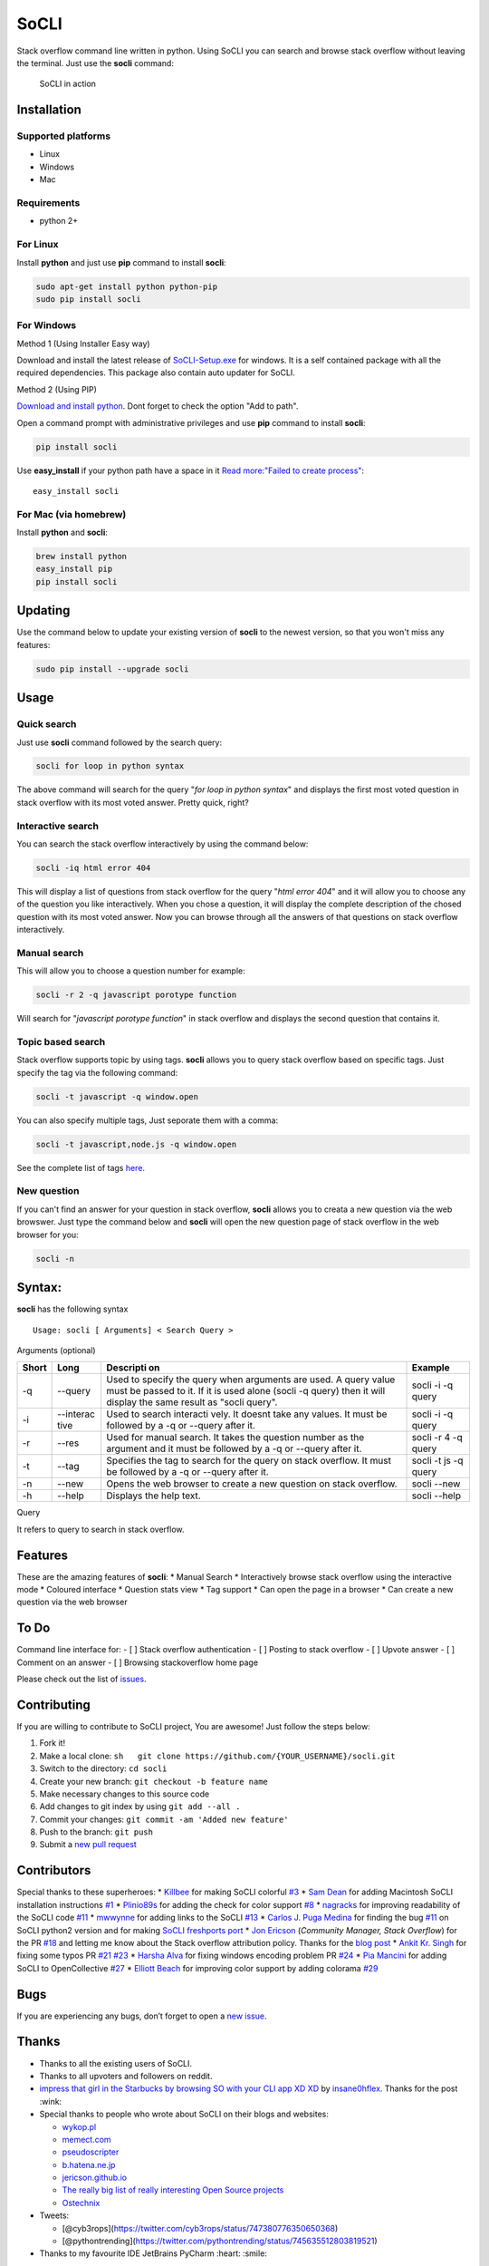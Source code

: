 SoCLI |PyPI version| |Build Status| |Collaborizm|
=================================================

Stack overflow command line written in python. Using SoCLI you can
search and browse stack overflow without leaving the terminal. Just use
the **socli** command:

.. figure:: https://cloud.githubusercontent.com/assets/8397274/16355211/ae134c66-3acd-11e6-807f-adb8f3bbcf44.gif
   :alt: SoCLI in action

   SoCLI in action

Installation
~~~~~~~~~~~~

Supported platforms
'''''''''''''''''''

-  Linux
-  Windows
-  Mac

Requirements
''''''''''''

-  python 2+

For Linux
'''''''''

Install **python** and just use **pip** command to install **socli**:

.. code:: bash

    sudo apt-get install python python-pip
    sudo pip install socli

For Windows
'''''''''''

Method 1 (Using Installer Easy way)
                                          

Download and install the latest release of
`SoCLI-Setup.exe <https://github.com/gautamkrishnar/socli/releases/latest/>`__
for windows. It is a self contained package with all the required
dependencies. This package also contain auto updater for SoCLI.

Method 2 (Using PIP)
                    

`Download and install python <https://www.python.org/downloads/>`__.
Dont forget to check the option "Add to path".

Open a command prompt with administrative privileges and use **pip**
command to install **socli**:

.. code:: bash

    pip install socli

Use **easy\_install** if your python path have a space in it `Read
more:"Failed to create
process" <https://github.com/gautamkrishnar/socli/issues/6>`__:

::

    easy_install socli

For Mac (via homebrew)
''''''''''''''''''''''

Install **python** and **socli**:

.. code:: bash

    brew install python
    easy_install pip
    pip install socli

Updating
~~~~~~~~

Use the command below to update your existing version of **socli** to
the newest version, so that you won't miss any features:

.. code:: bash

    sudo pip install --upgrade socli

Usage
~~~~~

Quick search
''''''''''''

Just use **socli** command followed by the search query:

.. code:: bash

    socli for loop in python syntax

The above command will search for the query "*for loop in python
syntax*" and displays the first most voted question in stack overflow
with its most voted answer. Pretty quick, right?

Interactive search
''''''''''''''''''

You can search the stack overflow interactively by using the command
below:

.. code:: sh

    socli -iq html error 404

This will display a list of questions from stack overflow for the query
"*html error 404*" and it will allow you to choose any of the question
you like interactively. When you chose a question, it will display the
complete description of the chosed question with its most voted answer.
Now you can browse through all the answers of that questions on stack
overflow interactively.

Manual search
'''''''''''''

This will allow you to choose a question number for example:

.. code:: sh

    socli -r 2 -q javascript porotype function

Will search for "*javascript porotype function*" in stack overflow and
displays the second question that contains it.

Topic based search
''''''''''''''''''

Stack overflow supports topic by using tags. **socli** allows you to
query stack overflow based on specific tags. Just specify the tag via
the following command:

.. code:: sh

    socli -t javascript -q window.open

You can also specify multiple tags, Just seporate them with a comma:

.. code:: sh

    socli -t javascript,node.js -q window.open

See the complete list of tags `here <http://stackoverflow.com/tags>`__.

New question
''''''''''''

If you can't find an answer for your question in stack overflow,
**socli** allows you to creata a new question via the web browswer. Just
type the command below and **socli** will open the new question page of
stack overflow in the web browser for you:

.. code:: sh

    socli -n

Syntax:
~~~~~~~

**socli** has the following syntax

::

    Usage: socli [ Arguments] < Search Query >

Arguments (optional)
                    

+-----------+-----------+-----------+-----------+
| Short     | Long      | Descripti | Example   |
|           |           | on        |           |
+===========+===========+===========+===========+
| -q        | --query   | Used to   | socli -i  |
|           |           | specify   | -q query  |
|           |           | the query |           |
|           |           | when      |           |
|           |           | arguments |           |
|           |           | are used. |           |
|           |           | A query   |           |
|           |           | value     |           |
|           |           | must be   |           |
|           |           | passed to |           |
|           |           | it. If it |           |
|           |           | is used   |           |
|           |           | alone     |           |
|           |           | (socli -q |           |
|           |           | query)    |           |
|           |           | then it   |           |
|           |           | will      |           |
|           |           | display   |           |
|           |           | the same  |           |
|           |           | result as |           |
|           |           | "socli    |           |
|           |           | query".   |           |
+-----------+-----------+-----------+-----------+
| -i        | --interac | Used to   | socli -i  |
|           | tive      | search    | -q query  |
|           |           | interacti |           |
|           |           | vely.     |           |
|           |           | It doesnt |           |
|           |           | take any  |           |
|           |           | values.   |           |
|           |           | It must   |           |
|           |           | be        |           |
|           |           | followed  |           |
|           |           | by a -q   |           |
|           |           | or        |           |
|           |           | --query   |           |
|           |           | after it. |           |
+-----------+-----------+-----------+-----------+
| -r        | --res     | Used for  | socli -r  |
|           |           | manual    | 4 -q      |
|           |           | search.   | query     |
|           |           | It takes  |           |
|           |           | the       |           |
|           |           | question  |           |
|           |           | number as |           |
|           |           | the       |           |
|           |           | argument  |           |
|           |           | and it    |           |
|           |           | must be   |           |
|           |           | followed  |           |
|           |           | by a -q   |           |
|           |           | or        |           |
|           |           | --query   |           |
|           |           | after it. |           |
+-----------+-----------+-----------+-----------+
| -t        | --tag     | Specifies | socli -t  |
|           |           | the tag   | js -q     |
|           |           | to search | query     |
|           |           | for the   |           |
|           |           | query on  |           |
|           |           | stack     |           |
|           |           | overflow. |           |
|           |           | It must   |           |
|           |           | be        |           |
|           |           | followed  |           |
|           |           | by a -q   |           |
|           |           | or        |           |
|           |           | --query   |           |
|           |           | after it. |           |
+-----------+-----------+-----------+-----------+
| -n        | --new     | Opens the | socli     |
|           |           | web       | --new     |
|           |           | browser   |           |
|           |           | to create |           |
|           |           | a new     |           |
|           |           | question  |           |
|           |           | on stack  |           |
|           |           | overflow. |           |
+-----------+-----------+-----------+-----------+
| -h        | --help    | Displays  | socli     |
|           |           | the help  | --help    |
|           |           | text.     |           |
+-----------+-----------+-----------+-----------+

Query
     

It refers to query to search in stack overflow.

Features
~~~~~~~~

These are the amazing features of **socli**: \* Manual Search \*
Interactively browse stack overflow using the interactive mode \*
Coloured interface \* Question stats view \* Tag support \* Can open the
page in a browser \* Can create a new question via the web browser

To Do
~~~~~

Command line interface for: - [ ] Stack overflow authentication - [ ]
Posting to stack overflow - [ ] Upvote answer - [ ] Comment on an answer
- [ ] Browsing stackoverflow home page

Please check out the list of
`issues <https://github.com/gautamkrishnar/socli/issues>`__.

Contributing
~~~~~~~~~~~~

If you are willing to contribute to SoCLI project, You are awesome! Just
follow the steps below:

1. Fork it!
2. Make a local clone:
   ``sh   git clone https://github.com/{YOUR_USERNAME}/socli.git``

3. Switch to the directory: ``cd socli``
4. Create your new branch: ``git checkout -b feature name``
5. Make necessary changes to this source code
6. Add changes to git index by using ``git add --all .``
7. Commit your changes: ``git commit -am 'Added new feature'``
8. Push to the branch: ``git push``
9. Submit a `new pull
   request <https://github.com/gautamkrishnar/socli/pull/new>`__ 

Contributors
~~~~~~~~~~~~

Special thanks to these superheroes: \*
`Killbee <https://github.com/kilbee>`__ for making SoCLI colorful
`#3 <https://github.com/gautamkrishnar/socli/pull/3>`__ \* `Sam
Dean <https://github.com/deanWombourne>`__ for adding Macintosh SoCLI
installation instructions
`#1 <https://github.com/gautamkrishnar/socli/pull/1>`__ \*
`Plinio89s <https://github.com/Plinio89s>`__ for adding the check for
color support `#8 <https://github.com/gautamkrishnar/socli/pull/8>`__ \*
`nagracks <https://github.com/nagracks>`__ for improving readability of
the SoCLI code `#11 <https://github.com/gautamkrishnar/socli/pull/11>`__
\* `mwwynne <https://github.com/mwwynne>`__ for adding links to the
SoCLI `#13 <https://github.com/gautamkrishnar/socli/pull/13>`__ \*
`Carlos J. Puga Medina <https://github.com/cpu82>`__ for finding the bug
`#11 <https://github.com/gautamkrishnar/socli/issues/14>`__ on SoCLI
python2 version and for making `SoCLI freshports
port <https://www.freshports.org/misc/py-socli/>`__ \* `Jon
Ericson <https://github.com/jericson>`__ (*Community Manager, Stack
Overflow*) for the PR
`#18 <https://github.com/gautamkrishnar/socli/pull/18>`__ and letting me
know about the Stack overflow attribution policy. Thanks for the `blog
post <http://jericson.github.io/2016/08/25/long_tail_docs.html>`__ \*
`Ankit Kr. Singh <https://github.com/kumarankit0411>`__ for fixing some
typos PR `#21 <https://github.com/gautamkrishnar/socli/pull/21>`__
`#23 <https://github.com/gautamkrishnar/socli/pull/23>`__ \* `Harsha
Alva <https://github.com/aharshac>`__ for fixing windows encoding
problem PR `#24 <https://github.com/gautamkrishnar/socli/pull/21>`__ \*
`Pia Mancini <https://github.com/piamancini>`__ for adding SoCLI to
OpenCollective `#27 <https://github.com/gautamkrishnar/socli/pull/27>`__
\* `Elliott Beach <https://github.com/e-beach>`__ for improving color
support by adding colorama
`#29 <https://github.com/gautamkrishnar/socli/pull/29>`__

Bugs
~~~~

If you are experiencing any bugs, don’t forget to open a `new
issue <https://github.com/gautamkrishnar/socli/issues/new>`__.

Thanks
~~~~~~

-  Thanks to all the existing users of SoCLI.
-  Thanks to all upvoters and followers on reddit.
-  `impress that girl in the Starbucks by browsing SO with your CLI app
   XD
   XD <https://www.reddit.com/r/programmingcirclejerk/comments/4pwil4/impress_that_girl_in_the_starbucks_by_browsing_so/>`__
   by `insane0hflex <https://www.reddit.com/user/insane0hflex>`__.
   Thanks for the post :wink:
-  Special thanks to people who wrote about SoCLI on their blogs and
   websites:

   -  `wykop.pl <http://www.wykop.pl/wpis/18286681/python-stackoverflow-interfejs-bo-sciaga-musi-byc-/>`__
   -  `memect.com <http://forum.memect.com/blog/thread/py-2016-06-26/>`__
   -  `pseudoscripter <https://pseudoscripter.wordpress.com/2016/06/28/socli-stack-overflow-command-line-client/>`__
   -  `b.hatena.ne.jp <http://b.hatena.ne.jp/entry/s/github.com/gautamkrishnar/socli>`__
   -  `jericson.github.io <http://jericson.github.io/2016/08/25/long_tail_docs.html>`__
   -  `The really big list of really interesting Open Source
      projects <https://medium.com/@likid.geimfari/the-list-of-interesting-open-source-projects-2daaa2153f7c#.6qm1v3ioa>`__
   -  `Ostechnix <http://www.ostechnix.com/search-browse-stack-overflow-website-commandline/>`__

-  Tweets:

   -  [@cyb3rops](https://twitter.com/cyb3rops/status/747380776350650368)
   -  [@pythontrending](https://twitter.com/pythontrending/status/745635512803819521)

-  Thanks to my favourite IDE JetBrains PyCharm :heart: :smile:

Backers
~~~~~~~

Support us with a monthly donation and help us continue our activities.
[`Become a backer <https://opencollective.com/socli#backer>`__]

Sponsors
~~~~~~~~

Become a sponsor and get your logo on our README on Github with a link
to your site. [`Become a
sponsor <https://opencollective.com/socli#sponsor>`__]

-  Thanks `Steven Reubenstone <https://www.collaborizm.com/profile/1>`__
   for contributing $5 for the issue
   `#22 <https://github.com/gautamkrishnar/socli/issues/22>`__

Liked it?
~~~~~~~~~

Hope you liked this project, don't forget to give it a star

.. |PyPI version| image:: https://badge.fury.io/py/socli.svg
   :target: https://badge.fury.io/py/socli
.. |Build Status| image:: https://travis-ci.org/gautamkrishnar/socli.svg?branch=master
   :target: https://travis-ci.org/gautamkrishnar/socli
.. |Collaborizm| image:: https://img.shields.io/badge/Collaborizm-Join%20Project-brightgreen.svg
   :target: https://www.collaborizm.com/project/S1cbUui6
